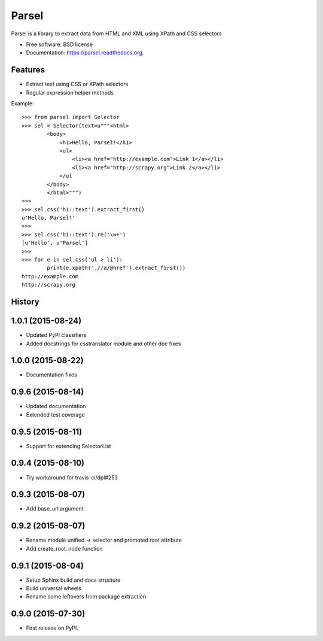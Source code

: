 ===============================
Parsel
===============================

.. image:: https://img.shields.io/travis/scrapy/parsel.svg
   :target: https://travis-ci.org/scrapy/parsel

.. image:: https://img.shields.io/pypi/v/parsel.svg
   :target: https://pypi.python.org/pypi/parsel

.. image:: https://img.shields.io/codecov/c/github/scrapy/parsel/master.svg
   :target: http://codecov.io/github/scrapy/parsel?branch=master
   :alt: Coverage report


Parsel is a library to extract data from HTML and XML using XPath and CSS selectors

* Free software: BSD license
* Documentation: https://parsel.readthedocs.org.

Features
--------

* Extract text using CSS or XPath selectors
* Regular expression helper methods

Example::

    >>> from parsel import Selector
    >>> sel = Selector(text=u"""<html>
            <body>
                <h1>Hello, Parsel!</h1>
                <ul>
                    <li><a href="http://example.com">Link 1</a></li>
                    <li><a href="http://scrapy.org">Link 2</a></li>
                </ul
            </body>
            </html>""")
    >>>
    >>> sel.css('h1::text').extract_first()
    u'Hello, Parsel!'
    >>>
    >>> sel.css('h1::text').re('\w+')
    [u'Hello', u'Parsel']
    >>>
    >>> for e in sel.css('ul > li'):
            print(e.xpath('.//a/@href').extract_first())
    http://example.com
    http://scrapy.org




History
-------

1.0.1 (2015-08-24)
------------------

* Updated PyPI classifiers
* Added docstrings for csstranslator module and other doc fixes


1.0.0 (2015-08-22)
------------------

* Documentation fixes


0.9.6 (2015-08-14)
------------------

* Updated documentation
* Extended test coverage


0.9.5 (2015-08-11)
------------------

* Support for extending SelectorList


0.9.4 (2015-08-10)
------------------

* Try workaround for travis-ci/dpl#253


0.9.3 (2015-08-07)
------------------

* Add base_url argument


0.9.2 (2015-08-07)
------------------

* Rename module unified -> selector and promoted root attribute
* Add create_root_node function


0.9.1 (2015-08-04)
---------------------

* Setup Sphinx build and docs structure
* Build universal wheels
* Rename some leftovers from package extraction


0.9.0 (2015-07-30)
---------------------

* First release on PyPI.


